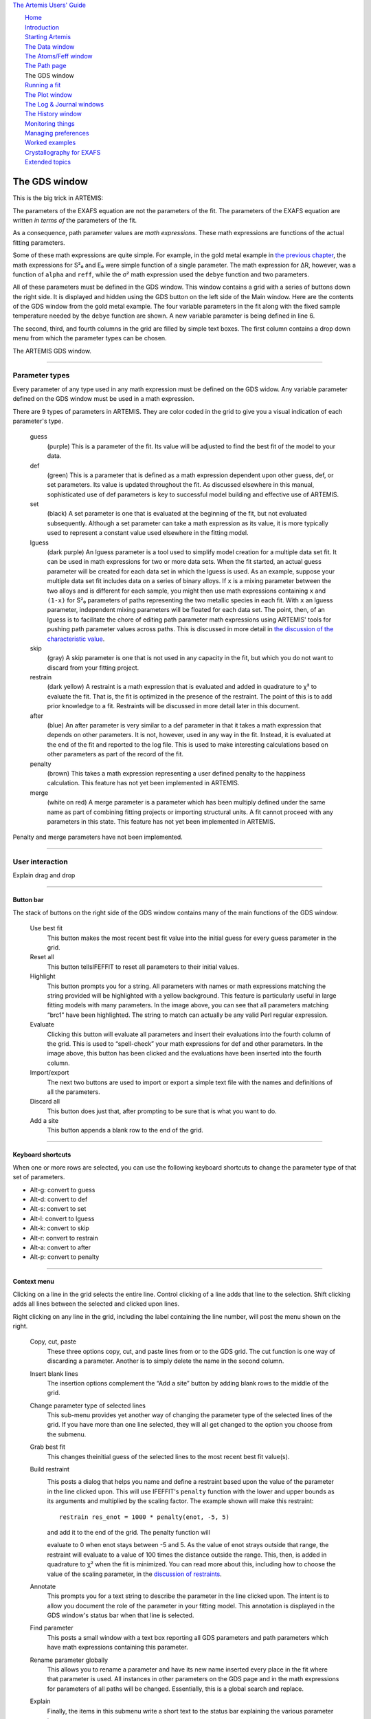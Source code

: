 `The Artemis Users' Guide <./index.html>`__

+--------------------------------------+--------------------------------------+
| «\ `DEMETER <http://bruceravel.githu |
| b.io/demeter/>`__\ »                 |
|                                      |
| «\ `IFEFFIT <https://github.com/newv |
| ille/ifeffit>`__\ »                  |
|                                      |
| «\ `xafs.org <http://xafs.org>`__\ » |
|                                      |
| Back: `The Path                      |
| page <./path/index.html>`__          |
| Next: `Running a                     |
| fit <./fit/index.html>`__            |
+--------------------------------------+--------------------------------------+

| |[Artemis logo]|
|  `Home <./index.html>`__
|  `Introduction <./intro.html>`__
|  `Starting Artemis <./startup/index.html>`__
|  `The Data window <./data.html>`__
|  `The Atoms/Feff window <./feff/index.html>`__
|  `The Path page <./path/index.html>`__
|  The GDS window
|  `Running a fit <./fit/index.html>`__
|  `The Plot window <./plot/index.html>`__
|  `The Log & Journal windows <./logjournal.html>`__
|  `The History window <./history.html>`__
|  `Monitoring things <./monitor.html>`__
|  `Managing preferences <./prefs.html>`__
|  `Worked examples <./examples/index.html>`__
|  `Crystallography for EXAFS <./atoms/index.html>`__
|  `Extended topics <./extended/index.html>`__

The GDS window
==============

This is the big trick in ARTEMIS:

The parameters of the EXAFS equation are not the parameters of the fit.
The parameters of the EXAFS equation are written *in terms of* the
parameters of the fit.

As a consequence, path parameter values are *math expressions*. These
math expressions are functions of the actual fitting parameters.

Some of these math expressions are quite simple. For example, in the
gold metal example in `the previous chapter <path/mathexp.html>`__, the
math expressions for S²₀ and E₀ were simple function of a single
parameter. The math expression for ΔR, however, was a function of
``alpha`` and ``reff``, while the σ² math expression used the ``debye``
function and two parameters.

All of these parameters must be defined in the GDS window. This window
contains a grid with a series of buttons down the right side. It is
displayed and hidden using the GDS button on the left side of the Main
window. Here are the contents of the GDS window from the gold metal
example. The four variable parameters in the fit along with the fixed
sample temperature needed by the ``debye`` function are shown. A new
variable parameter is being defined in line 6.

The second, third, and fourth columns in the grid are filled by simple
text boxes. The first column contains a drop down menu from which the
parameter types can be chosen.

|image1|

The ARTEMIS GDS window.

--------------

 

Parameter types
---------------

Every parameter of any type used in any math expression must be defined
on the GDS widow. Any variable parameter defined on the GDS window must
be used in a math expression.

There are 9 types of parameters in ARTEMIS. They are color coded in the
grid to give you a visual indication of each parameter's type.

 guess
    (purple) This is a parameter of the fit. Its value will be adjusted
    to find the best fit of the model to your data.
 def
    (green) This is a parameter that is defined as a math expression
    dependent upon other guess, def, or set parameters. Its value is
    updated throughout the fit. As discussed elsewhere in this manual,
    sophisticated use of def parameters is key to successful model
    building and effective use of ARTEMIS.
 set
    (black) A set parameter is one that is evaluated at the beginning of
    the fit, but not evaluated subsequently. Although a set parameter
    can take a math expression as its value, it is more typically used
    to represent a constant value used elsewhere in the fitting model.
 lguess
    (dark purple) An lguess parameter is a tool used to simplify model
    creation for a multiple data set fit. It can be used in math
    expressions for two or more data sets. When the fit started, an
    actual guess parameter will be created for each data set in which
    the lguess is used. As an example, suppose your multiple data set
    fit includes data on a series of binary alloys. If ``x`` is a mixing
    parameter between the two alloys and is different for each sample,
    you might then use math expressions containing ``x`` and ``(1-x)``
    for S²₀ parameters of paths representing the two metallic species in
    each fit. With ``x`` an lguess parameter, independent mixing
    parameters will be floated for each data set. The point, then, of an
    lguess is to facilitate the chore of editing path parameter math
    expressions using ARTEMIS' tools for pushing path parameter values
    across paths. This is discussed in more detail in `the discussion of
    the characteristic
    value <extended/cv.html#useinlguessparameters>`__.
 skip
    (gray) A skip parameter is one that is not used in any capacity in
    the fit, but which you do not want to discard from your fitting
    project.
 restrain
    (dark yellow) A restraint is a math expression that is evaluated and
    added in quadrature to χ² to evaluate the fit. That is, the fit is
    optimized in the presence of the restraint. The point of this is to
    add prior knowledge to a fit. Restraints will be discussed in more
    detail later in this document.
 after
    (blue) An after parameter is very similar to a def parameter in that
    it takes a math expression that depends on other parameters. It is
    not, however, used in any way in the fit. Instead, it is evaluated
    at the end of the fit and reported to the log file. This is used to
    make interesting calculations based on other parameters as part of
    the record of the fit.
 penalty
    (brown) This takes a math expression representing a user defined
    penalty to the happiness calculation. This feature has not yet been
    implemented in ARTEMIS.
 merge
    (white on red) A merge parameter is a parameter which has been
    multiply defined under the same name as part of combining fitting
    projects or importing structural units. A fit cannot proceed with
    any parameters in this state. This feature has not yet been
    implemented in ARTEMIS.

|To do!| Penalty and merge parameters have not been implemented.

--------------

 

User interaction
----------------

|To do!| Explain drag and drop

--------------

 

Button bar
~~~~~~~~~~

The stack of buttons on the right side of the GDS window contains many
of the main functions of the GDS window.

 Use best fit
    This button makes the most recent best fit value into the initial
    guess for every guess parameter in the grid.
 Reset all
    This button tellsIFEFFIT to reset all parameters to their initial
    values.
 Highlight
    This button prompts you for a string. All parameters with names or
    math expressions matching the string provided will be highlighted
    with a yellow background. This feature is particularly useful in
    large fitting models with many parameters. In the image above, you
    can see that all parameters matching “brc1” have been highlighted.
    The string to match can actually be any valid Perl regular
    expression.
 Evaluate
    Clicking this button will evaluate all parameters and insert their
    evaluations into the fourth column of the grid. This is used to
    “spell-check” your math expressions for def and other parameters. In
    the image above, this button has been clicked and the evaluations
    have been inserted into the fourth column.
 Import/export
    The next two buttons are used to import or export a simple text file
    with the names and definitions of all the parameters.
 Discard all
    This button does just that, after prompting to be sure that is what
    you want to do.
 Add a site
    This button appends a blank row to the end of the grid.

--------------

 

Keyboard shortcuts
~~~~~~~~~~~~~~~~~~

When one or more rows are selected, you can use the following keyboard
shortcuts to change the parameter type of that set of parameters.

-  Alt-g: convert to guess

-  Alt-d: convert to def

-  Alt-s: convert to set

-  Alt-l: convert to lguess

-  Alt-k: convert to skip

-  Alt-r: convert to restrain

-  Alt-a: convert to after

-  Alt-p: convert to penalty

--------------

 

Context menu
~~~~~~~~~~~~

|gds-menu.png| Clicking on a line in the grid selects the entire line.
Control clicking of a line adds that line to the selection. Shift
clicking adds all lines between the selected and clicked upon lines.

Right clicking on any line in the grid, including the label containing
the line number, will post the menu shown on the right.

 Copy, cut, paste
    These three options copy, cut, and paste lines from or to the GDS
    grid. The cut function is one way of discarding a parameter. Another
    is to simply delete the name in the second column.
 Insert blank lines
    The insertion options complement the “Add a site” button by adding
    blank rows to the middle of the grid.
 Change parameter type of selected lines
    This sub-menu provides yet another way of changing the parameter
    type of the selected lines of the grid. If you have more than one
    line selected, they will all get changed to the option you choose
    from the submenu.
 Grab best fit
    This changes theinitial guess of the selected lines to the most
    recent best fit value(s).
 Build restraint
    |gds-restraint.png|

    This posts a dialog that helps you name and define a restraint based
    upon the value of the parameter in the line clicked upon. This will
    use IFEFFIT's ``penalty`` function with the lower and upper bounds
    as its arguments and multiplied by the scaling factor. The example
    shown will make this restraint:

    ::

        restrain res_enot = 1000 * penalty(enot, -5, 5)

    | and add it to the end of the grid. The penalty function will
    evaluate to 0 when enot stays between -5 and 5. As the value of enot
    strays outside that range, the restraint will evaluate to a value of
    100 times the distance outside the range. This, then, is added in
    quadrature to χ² when the fit is minimized. You can read more about
    this, including how to choose the value of the scaling parameter, in
    the `discussion of restraints <extended/constraints.html>`__.

 Annotate
    This prompts you for a text string to describe the parameter in the
    line clicked upon. The intent is to allow you document the role of
    the parameter in your fitting model. This annotation is displayed in
    the GDS window's status bar when that line is selected.
 Find parameter
    This posts a small window with a text box reporting all GDS
    parameters and path parameters which have math expressions
    containing this parameter.
 Rename parameter globally
    This allows you to rename a parameter and have its new name inserted
    every place in the fit where that parameter is used. All instances
    in other parameters on the GDS page and in the math expressions for
    parameters of all paths will be changed. Essentially, this is a
    global search and replace.
 Explain
    Finally, the items in this submenu write a short text to the status
    bar explaining the various parameter types.

--------------

 

Creating parameters from math expressions on the path page
~~~~~~~~~~~~~~~~~~~~~~~~~~~~~~~~~~~~~~~~~~~~~~~~~~~~~~~~~~

Parameters can be created from the `path page <path/index.html>`__. When
you right click on a word in a math expression for the one of the `path
parameters <path/mathexp.html>`__, a menu pops up which allows you to
set the word you clicked upon as GDS parameter.

|image5|

Creating GDS parameters by right clicking on a math expression on the
Path page.

If you have not yet defined the word you click on, then the GDS window
will appear on screen, and the parameter will be inserted into the GDS
table as the type of parameter selected from the menu.

If the word has already been defined, then its type will be changed to
the type you select from the menu.

If the word is something that is not allowed as a parameter name (things
like ``dr1`` and ``cos`` are reserved words and cannot be used as
parameter names) then the menu will not be posted. Likewise, the menu
will not be posted if you right click on a number.

| 

--------------

--------------

| DEMETER is copyright © 2009-2015 Bruce Ravel — This document is
copyright © 2015 Bruce Ravel

|image6|    

| This document is licensed under `The Creative Commons
Attribution-ShareAlike
License <http://creativecommons.org/licenses/by-sa/3.0/>`__.
|  If DEMETER and this document are useful to you, please consider
`supporting The Creative
Commons <http://creativecommons.org/support/>`__.

.. |[Artemis logo]| image:: ./../images/Artemis_logo.jpg
   :target: ./diana.html
.. |image1| image:: ../images/gds.png
.. |To do!| image:: ../images/todo.png
.. |gds-menu.png| image:: ../images/gds-menu.png
   :target: ../images/gds-menu.png
.. |gds-restraint.png| image:: ../images/gds-restraint.png
   :target: ../images/gds-restraint.png
.. |image5| image:: ../images/gds_path.png
.. |image6| image:: ../images/somerights20.png
   :target: http://creativecommons.org/licenses/by-sa/3.0/

